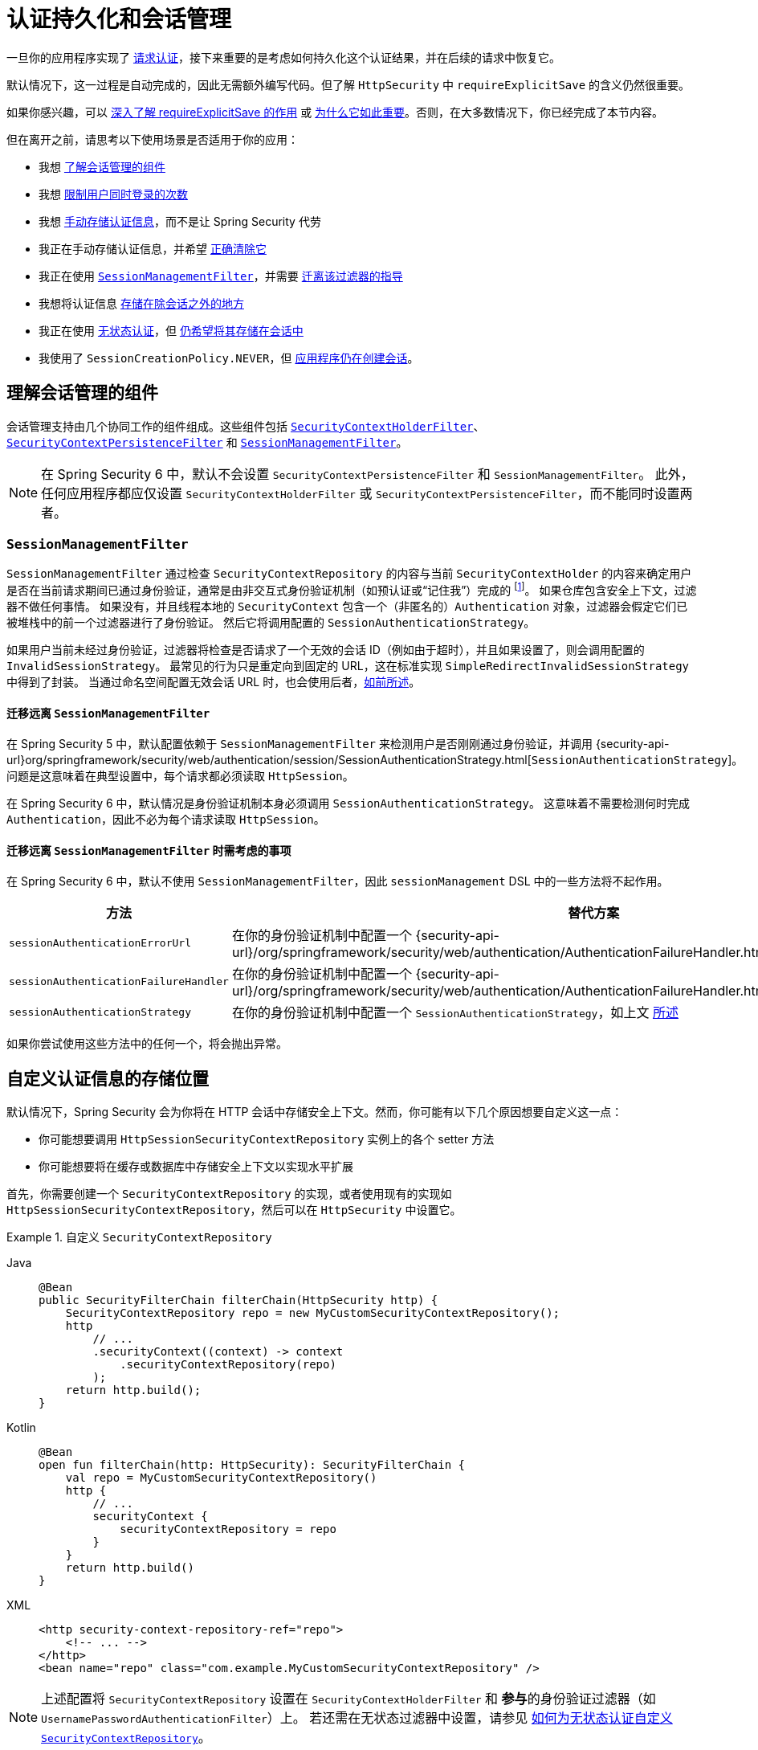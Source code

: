 [[session-mgmt]]
= 认证持久化和会话管理

一旦你的应用程序实现了 xref:servlet/authentication/index.adoc[请求认证]，接下来重要的是考虑如何持久化这个认证结果，并在后续的请求中恢复它。

默认情况下，这一过程是自动完成的，因此无需额外编写代码。但了解 `HttpSecurity` 中 `requireExplicitSave` 的含义仍然很重要。

如果你感兴趣，可以 <<how-it-works-requireexplicitsave,深入了解 requireExplicitSave 的作用>> 或 <<requireexplicitsave,为什么它如此重要>>。否则，在大多数情况下，你已经完成了本节内容。

但在离开之前，请思考以下使用场景是否适用于你的应用：

* 我想 <<understanding-session-management-components,了解会话管理的组件>>
* 我想 <<ns-concurrent-sessions,限制用户同时登录的次数>>
* 我想 <<store-authentication-manually,手动存储认证信息>>，而不是让 Spring Security 代劳
* 我正在手动存储认证信息，并希望 <<properly-clearing-authentication,正确清除它>>
* 我正在使用 <<the-sessionmanagementfilter, `SessionManagementFilter`>>，并需要 <<moving-away-from-sessionmanagementfilter,迁离该过滤器的指导>>
* 我想将认证信息 <<customizing-where-authentication-is-stored,存储在除会话之外的地方>>
* 我正在使用 <<stateless-authentication,无状态认证>>，但 <<storing-stateless-authentication-in-the-session,仍希望将其存储在会话中>>
* 我使用了 `SessionCreationPolicy.NEVER`，但 <<never-policy-session-still-created,应用程序仍在创建会话>>。

[[understanding-session-management-components]]
== 理解会话管理的组件

会话管理支持由几个协同工作的组件组成。这些组件包括 xref:servlet/authentication/persistence.adoc#securitycontextholderfilter[`SecurityContextHolderFilter`]、xref:servlet/authentication/persistence.adoc#securitycontextpersistencefilter[`SecurityContextPersistenceFilter`] 和 <<the-sessionmanagementfilter,`SessionManagementFilter`>>。

[NOTE]
=====
在 Spring Security 6 中，默认不会设置 `SecurityContextPersistenceFilter` 和 `SessionManagementFilter`。
此外，任何应用程序都应仅设置 `SecurityContextHolderFilter` 或 `SecurityContextPersistenceFilter`，而不能同时设置两者。
=====

[[the-sessionmanagementfilter]]
=== `SessionManagementFilter`

`SessionManagementFilter` 通过检查 `SecurityContextRepository` 的内容与当前 `SecurityContextHolder` 的内容来确定用户是否在当前请求期间已通过身份验证，通常是由非交互式身份验证机制（如预认证或“记住我”）完成的 footnote:[
通过执行重定向进行身份验证的机制（例如表单登录）不会被 `SessionManagementFilter` 检测到，因为过滤器在身份验证请求期间不会被调用。
在这种情况下，会话管理功能必须单独处理。
]。
如果仓库包含安全上下文，过滤器不做任何事情。
如果没有，并且线程本地的 `SecurityContext` 包含一个（非匿名的）`Authentication` 对象，过滤器会假定它们已被堆栈中的前一个过滤器进行了身份验证。
然后它将调用配置的 `SessionAuthenticationStrategy`。

如果用户当前未经过身份验证，过滤器将检查是否请求了一个无效的会话 ID（例如由于超时），并且如果设置了，则会调用配置的 `InvalidSessionStrategy`。
最常见的行为只是重定向到固定的 URL，这在标准实现 `SimpleRedirectInvalidSessionStrategy` 中得到了封装。
当通过命名空间配置无效会话 URL 时，也会使用后者，<<session-mgmt,如前所述>>。

[[moving-away-from-sessionmanagementfilter]]
==== 迁移远离 `SessionManagementFilter`

在 Spring Security 5 中，默认配置依赖于 `SessionManagementFilter` 来检测用户是否刚刚通过身份验证，并调用 {security-api-url}org/springframework/security/web/authentication/session/SessionAuthenticationStrategy.html[`SessionAuthenticationStrategy`]。
问题是这意味着在典型设置中，每个请求都必须读取 `HttpSession`。

在 Spring Security 6 中，默认情况是身份验证机制本身必须调用 `SessionAuthenticationStrategy`。
这意味着不需要检测何时完成 `Authentication`，因此不必为每个请求读取 `HttpSession`。

==== 迁移远离 `SessionManagementFilter` 时需考虑的事项

在 Spring Security 6 中，默认不使用 `SessionManagementFilter`，因此 `sessionManagement` DSL 中的一些方法将不起作用。

|===
|方法 |替代方案

|`sessionAuthenticationErrorUrl`
|在你的身份验证机制中配置一个 {security-api-url}/org/springframework/security/web/authentication/AuthenticationFailureHandler.html[`AuthenticationFailureHandler`]

|`sessionAuthenticationFailureHandler`
|在你的身份验证机制中配置一个 {security-api-url}/org/springframework/security/web/authentication/AuthenticationFailureHandler.html[`AuthenticationFailureHandler`]

|`sessionAuthenticationStrategy`
|在你的身份验证机制中配置一个 `SessionAuthenticationStrategy`，如上文 <<moving-away-from-sessionmanagementfilter,所述>>
|===

如果你尝试使用这些方法中的任何一个，将会抛出异常。

[[customizing-where-authentication-is-stored]]
== 自定义认证信息的存储位置

默认情况下，Spring Security 会为你将在 HTTP 会话中存储安全上下文。然而，你可能有以下几个原因想要自定义这一点：

* 你可能想要调用 `HttpSessionSecurityContextRepository` 实例上的各个 setter 方法
* 你可能想要将在缓存或数据库中存储安全上下文以实现水平扩展

首先，你需要创建一个 `SecurityContextRepository` 的实现，或者使用现有的实现如 `HttpSessionSecurityContextRepository`，然后可以在 `HttpSecurity` 中设置它。

[[customizing-the-securitycontextrepository]]
.自定义 `SecurityContextRepository`
[tabs]
======
Java::
+
[source,java,role="primary"]
----
@Bean
public SecurityFilterChain filterChain(HttpSecurity http) {
    SecurityContextRepository repo = new MyCustomSecurityContextRepository();
    http
        // ...
        .securityContext((context) -> context
            .securityContextRepository(repo)
        );
    return http.build();
}
----

Kotlin::
+
[source,kotlin,role="secondary"]
----
@Bean
open fun filterChain(http: HttpSecurity): SecurityFilterChain {
    val repo = MyCustomSecurityContextRepository()
    http {
        // ...
        securityContext {
            securityContextRepository = repo
        }
    }
    return http.build()
}
----

XML::
+
[source,xml,role="secondary"]
----
<http security-context-repository-ref="repo">
    <!-- ... -->
</http>
<bean name="repo" class="com.example.MyCustomSecurityContextRepository" />
----
======

[NOTE]
====
上述配置将 `SecurityContextRepository` 设置在 `SecurityContextHolderFilter` 和 **参与**的身份验证过滤器（如 `UsernamePasswordAuthenticationFilter`）上。
若还需在无状态过滤器中设置，请参见 <<storing-stateless-authentication-in-the-session,如何为无状态认证自定义 `SecurityContextRepository`>>。
====

如果你使用的是自定义身份验证机制，你可能想 <<store-authentication-manually,手动存储 `Authentication`>>。

[[store-authentication-manually]]
=== 手动存储 `Authentication`

在某些情况下，例如，你可能会手动对用户进行身份验证，而不是依赖 Spring Security 过滤器。
你可以使用自定义过滤器或 {spring-framework-reference-url}/web.html#mvc-controller[Spring MVC 控制器端点] 来完成此操作。
如果你想在请求之间保存身份验证，比如在 `HttpSession` 中，你必须这样做：

[tabs]
======
Java::
+
[source,java,role="primary"]
----
private SecurityContextRepository securityContextRepository =
        new HttpSessionSecurityContextRepository(); <1>

@PostMapping("/login")
public void login(@RequestBody LoginRequest loginRequest, HttpServletRequest request, HttpServletResponse response) { <2>
    UsernamePasswordAuthenticationToken token = UsernamePasswordAuthenticationToken.unauthenticated(
        loginRequest.getUsername(), loginRequest.getPassword()); <3>
    Authentication authentication = authenticationManager.authenticate(token); <4>
    SecurityContext context = securityContextHolderStrategy.createEmptyContext();
    context.setAuthentication(authentication); <5>
    securityContextHolderStrategy.setContext(context);
    securityContextRepository.saveContext(context, request, response); <6>
}

class LoginRequest {

    private String username;
    private String password;

    // getters and setters
}
----
======

<1> 将 `SecurityContextRepository` 添加到控制器
<2> 注入 `HttpServletRequest` 和 `HttpServletResponse` 以便能够保存 `SecurityContext`
<3> 使用提供的凭据创建一个未经身份验证的 `UsernamePasswordAuthenticationToken`
<4> 调用 `AuthenticationManager#authenticate` 来对用户进行身份验证
<5> 创建一个 `SecurityContext` 并在其内设置 `Authentication`
<6> 在 `SecurityContextRepository` 中保存 `SecurityContext`

就这样。
如果你不确定上面示例中的 `securityContextHolderStrategy` 是什么，可以阅读 <<use-securitycontextholderstrategy, 使用 `SecurityContextStrategy` 部分>> 获取更多信息。

[[properly-clearing-authentication]]
=== 正确清除认证

如果你使用 Spring Security 的 xref:servlet/authentication/logout.adoc[注销支持]，那么它会为你处理很多事情，包括清除和保存上下文。
但是，假设你需要手动将用户从应用程序中注销。在这种情况下，你需要确保 xref:servlet/authentication/logout.adoc#creating-custom-logout-endpoint[正确地清除和保存上下文]。

[[stateless-authentication]]
=== 为无状态认证配置持久化

有时没有必要创建和维护一个 `HttpSession`，例如为了跨请求持久化认证。
一些认证机制，如 xref:servlet/authentication/passwords/basic.adoc[HTTP Basic]，是无状态的，因此会在每次请求时重新认证用户。

如果你不希望创建会话，可以使用 `SessionCreationPolicy.STATELESS`，如下所示：

[tabs]
======
Java::
+
[source,java,role="primary"]
----
@Bean
public SecurityFilterChain filterChain(HttpSecurity http) {
    http
        // ...
        .sessionManagement((session) -> session
            .sessionCreationPolicy(SessionCreationPolicy.STATELESS)
        );
    return http.build();
}
----

Kotlin::
+
[source,kotlin,role="secondary"]
----
@Bean
open fun filterChain(http: HttpSecurity): SecurityFilterChain {
    http {
        // ...
        sessionManagement {
            sessionCreationPolicy = SessionCreationPolicy.STATELESS
        }
    }
    return http.build()
}
----

XML::
+
[source,xml,role="secondary"]
----
<http create-session="stateless">
    <!-- ... -->
</http>
----
======

上述配置是 <<customizing-where-authentication-is-stored, 配置 `SecurityContextRepository`>> 使用 `NullSecurityContextRepository`，同时也 xref:servlet/architecture.adoc#requestcache-prevent-saved-request[防止请求被保存在会话中]。

[[never-policy-session-still-created]]
如果你使用 `SessionCreationPolicy.NEVER`，你可能会注意到应用程序仍然在创建 `HttpSession`。
在大多数情况下，这是因为 xref:servlet/architecture.adoc#savedrequests[请求被保存在会话中]，以便在认证成功后重新请求受保护资源。
为了避免这种情况，请参考 xref:servlet/architecture.adoc#requestcache-prevent-saved-request[如何防止请求被保存]部分。

[[storing-stateless-authentication-in-the-session]]
==== 将无状态认证存储在会话中

出于某种原因，如果你正在使用一种无状态认证机制，但仍希望将认证信息存储在会话中，可以使用 `HttpSessionSecurityContextRepository` 而不是 `NullSecurityContextRepository`。

对于 xref:servlet/authentication/passwords/basic.adoc[HTTP Basic]，你可以添加 xref:servlet/configuration/java.adoc#post-processing-configured-objects[一个 `ObjectPostProcessor`]，更改 `BasicAuthenticationFilter` 使用的 `SecurityContextRepository`：

.将 HTTP Basic 认证存储在 `HttpSession` 中
[tabs]
======
Java::
+
[source,java,role="primary"]
----
@Bean
SecurityFilterChain web(HttpSecurity http) throws Exception {
    http
        // ...
        .httpBasic((basic) -> basic
            .addObjectPostProcessor(new ObjectPostProcessor<BasicAuthenticationFilter>() {
                @Override
                public <O extends BasicAuthenticationFilter> O postProcess(O filter) {
                    filter.setSecurityContextRepository(new HttpSessionSecurityContextRepository());
                    return filter;
                }
            })
        );

    return http.build();
}
----
======

上述方法同样适用于其他认证机制，例如 xref:servlet/oauth2/resource-server/index.adoc[Bearer Token 认证]。

[[requireexplicitsave]]
== 理解 requireExplicitSave

在 Spring Security 5 中，默认行为是使用 <<securitycontextpersistencefilter, `SecurityContextPersistenceFilter`>> 将 xref:servlet/authentication/architecture.adoc#servlet-authentication-securitycontext[`SecurityContext`] 自动保存到 xref:servlet/authentication/persistence.adoc#securitycontextrepository[`SecurityContextRepository`]。
保存必须在 `HttpServletResponse` 提交之前以及 `SecurityContextPersistenceFilter` 之前完成。
不幸的是，`SecurityContext` 的自动持久化可能会让用户感到意外，尤其是在请求完成之前（即提交 `HttpServletResponse` 之前）就进行了保存。
此外，跟踪状态以确定是否需要保存也变得复杂，有时会导致不必要的写入 `SecurityContextRepository`（即 `HttpSession`）。

由于这些原因，`SecurityContextPersistenceFilter` 已被弃用，取而代之的是 `SecurityContextHolderFilter`。
在 Spring Security 6 中，默认行为是 xref:servlet/authentication/persistence.adoc#securitycontextholderfilter[`SecurityContextHolderFilter`] 只从 `SecurityContextRepository` 读取 `SecurityContext` 并将其填充到 `SecurityContextHolder` 中。
现在，如果用户希望 `SecurityContext` 在请求之间保持持久性，必须显式地使用 `SecurityContextRepository` 保存 `SecurityContext`。
这消除了歧义，并通过仅在必要时才写入 `SecurityContextRepository`（即 `HttpSession`）来提高性能。

[[how-it-works-requireexplicitsave]]
=== 它的工作原理

总之，当 `requireExplicitSave` 为 `true` 时，Spring Security 设置 xref:servlet/authentication/persistence.adoc#securitycontextholderfilter[`SecurityContextHolderFilter`] 而不是 xref:servlet/authentication/persistence.adoc#securitycontextpersistencefilter[`SecurityContextPersistenceFilter`]。

[[ns-concurrent-sessions]]
== 配置并发会话控制
如果你希望对单个用户的登录能力施加限制，Spring Security 支持通过以下简单添加开箱即用地实现此功能。
首先，你需要在配置中添加以下监听器，以使 Spring Security 了解会话生命周期事件：

[tabs]
======
Java::
+
[source,java,role="primary"]
----
@Bean
public HttpSessionEventPublisher httpSessionEventPublisher() {
    return new HttpSessionEventPublisher();
}
----

Kotlin::
+
[source,kotlin,role="secondary"]
----
@Bean
open fun httpSessionEventPublisher(): HttpSessionEventPublisher {
    return HttpSessionEventPublisher()
}
----

web.xml::
+
[source,xml,role="secondary"]
----
<listener>
<listener-class>
    org.springframework.security.web.session.HttpSessionEventPublisher
</listener-class>
</listener>
----
======

然后在你的安全配置中添加以下行：

[tabs]
======
Java::
+
[source,java,role="primary"]
----
@Bean
public SecurityFilterChain filterChain(HttpSecurity http) {
    http
        .sessionManagement(session -> session
            .maximumSessions(1)
        );
    return http.build();
}
----

Kotlin::
+
[source,kotlin,role="secondary"]
----
@Bean
open fun filterChain(http: HttpSecurity): SecurityFilterChain {
    http {
        sessionManagement {
            sessionConcurrency {
                maximumSessions = 1
            }
        }
    }
    return http.build()
}
----

XML::
+
[source,xml,role="secondary"]
----
<http>
...
<session-management>
    <concurrency-control max-sessions="1" />
</session-management>
</http>
----
======


这将阻止用户多次登录——第二次登录会使第一次登录失效。

使用 Spring Boot，你可以通过以下方式测试上述配置场景：

[tabs]
======
Java::
+
[source,java,role="primary"]
----
@SpringBootTest(webEnvironment = SpringBootTest.WebEnvironment.RANDOM_PORT)
@AutoConfigureMockMvc
public class MaximumSessionsTests {

    @Autowired
    private MockMvc mvc;

    @Test
    void loginOnSecondLoginThenFirstSessionTerminated() throws Exception {
        MvcResult mvcResult = this.mvc.perform(formLogin())
                .andExpect(authenticated())
                .andReturn();

        MockHttpSession firstLoginSession = (MockHttpSession) mvcResult.getRequest().getSession();

        this.mvc.perform(get("/").session(firstLoginSession))
                .andExpect(authenticated());

        this.mvc.perform(formLogin()).andExpect(authenticated());

        // 第一次会话因第二次登录而终止
        this.mvc.perform(get("/").session(firstLoginSession))
                .andExpect(unauthenticated());
    }

}
----
======

你可以尝试使用 {gh-samples-url}/servlet/spring-boot/java/session-management/maximum-sessions[最大会话数示例]。

另一种常见的情况是你更倾向于阻止第二次登录，这时你可以使用：

[tabs]
======
Java::
+
[source,java,role="primary"]
----
@Bean
public SecurityFilterChain filterChain(HttpSecurity http) {
    http
        .sessionManagement(session -> session
            .maximumSessions(1)
            .maxSessionsPreventsLogin(true)
        );
    return http.build();
}
----

Kotlin::
+
[source,kotlin,role="secondary"]
----
@Bean
open fun filterChain(http: HttpSecurity): SecurityFilterChain {
    http {
        sessionManagement {
            sessionConcurrency {
                maximumSessions = 1
                maxSessionsPreventsLogin = true
            }
        }
    }
    return http.build()
}
----

XML::
+
[source,xml,role="secondary"]
----
<http>
<session-management>
    <concurrency-control max-sessions="1" error-if-maximum-exceeded="true" />
</session-management>
</http>
----
======


第二次登录将被拒绝。
所谓“拒绝”，是指如果使用基于表单的登录，用户将被发送到 `authentication-failure-url`。
如果第二次认证是通过另一个非交互式机制（如“记住我”）发生的，则会向客户端发送“未授权”（401）错误。
如果你希望使用错误页面，可以在 `session-management` 元素中添加属性 `session-authentication-error-url`。

使用 Spring Boot，你可以通过以下方式测试上述配置：

[tabs]
======
Java::
+
[source,java,role="primary"]
----
@SpringBootTest(webEnvironment = SpringBootTest.WebEnvironment.RANDOM_PORT)
@AutoConfigureMockMvc
public class MaximumSessionsPreventLoginTests {

    @Autowired
    private MockMvc mvc;

    @Test
    void loginOnSecondLoginThenPreventLogin() throws Exception {
        MvcResult mvcResult = this.mvc.perform(formLogin())
                .andExpect(authenticated())
                .andReturn();

        MockHttpSession firstLoginSession = (MockHttpSession) mvcResult.getRequest().getSession();

        this.mvc.perform(get("/").session(firstLoginSession))
                .andExpect(authenticated());

        // 第二次登录被阻止
        this.mvc.perform(formLogin()).andExpect(unauthenticated());

        // 第一次会话仍然有效
        this.mvc.perform(get("/").session(firstLoginSession))
                .andExpect(authenticated());
    }

}
----
======

如果你为基于表单的登录使用了自定义的身份验证过滤器，则必须显式配置并发会话控制支持。
你可以尝试使用 {gh-samples-url}/servlet/spring-boot/java/session-management/maximum-sessions-prevent-login[最大会话数阻止登录示例]。

[NOTE]
=====
如果你使用了自定义的 `UserDetails` 实现，请确保重写了 **equals()** 和 **hashCode()** 方法。
Spring Security 中默认的 `SessionRegistry` 实现依赖于内存中的 Map，该 Map 使用这些方法来正确识别和管理用户会话。
如果不重写它们，可能会导致会话跟踪和用户比较行为出现意外问题。
=====

== 检测超时

会话会自行过期，无需采取任何措施来确保安全上下文被移除。
尽管如此，Spring Security 可以检测到会话何时过期，并采取你指定的特定操作。
例如，当用户使用已过期的会话发出请求时，你可能希望重定向到特定端点。
这可以通过 `HttpSecurity` 中的 `invalidSessionUrl` 实现：

[tabs]
======
Java::
+
[source,java,role="primary"]
----
@Bean
public SecurityFilterChain filterChain(HttpSecurity http) {
    http
        .sessionManagement(session -> session
            .invalidSessionUrl("/invalidSession")
        );
    return http.build();
}
----

Kotlin::
+
[source,kotlin,role="secondary"]
----
@Bean
open fun filterChain(http: HttpSecurity): SecurityFilterChain {
    http {
        sessionManagement {
            invalidSessionUrl = "/invalidSession"
        }
    }
    return http.build()
}
----

XML::
+
[source,xml,role="secondary"]
----
<http>
...
<session-management invalid-session-url="/invalidSession" />
</http>
----
======

请注意，如果你使用此机制检测会话超时，当用户注销后再重新登录而不关闭浏览器时，可能会错误报告错误。
这是因为当你使会话无效时，会话 cookie 不会被清除，即使用户已注销，仍会被重新提交。
如果是这种情况，你可能想 <<clearing-session-cookie-on-logout,配置注销以清除会话 cookie>>。

=== 自定义无效会话策略

`invalidSessionUrl` 是使用 {security-api-url}/org/springframework/security/web/session/SimpleRedirectInvalidSessionStrategy.html[`SimpleRedirectInvalidSessionStrategy` 实现] 设置 `InvalidSessionStrategy` 的便捷方法。
如果你想自定义行为，可以实现 {security-api-url}/org/springframework/security/web/session/InvalidSessionStrategy.html[`InvalidSessionStrategy`] 接口，并使用 `invalidSessionStrategy` 方法进行配置：

[tabs]
======
Java::
+
[source,java,role="primary"]
----
@Bean
public SecurityFilterChain filterChain(HttpSecurity http) {
    http
        .sessionManagement(session -> session
            .invalidSessionStrategy(new MyCustomInvalidSessionStrategy())
        );
    return http.build();
}
----

Kotlin::
+
[source,kotlin,role="secondary"]
----
@Bean
open fun filterChain(http: HttpSecurity): SecurityFilterChain {
    http {
        sessionManagement {
            invalidSessionStrategy = MyCustomInvalidSessionStrategy()
        }
    }
    return http.build()
}
----

XML::
+
[source,xml,role="secondary"]
----
<http>
...
<session-management invalid-session-strategy-ref="myCustomInvalidSessionStrategy" />
<bean name="myCustomInvalidSessionStrategy" class="com.example.MyCustomInvalidSessionStrategy" />
</http>
----
======

[[clearing-session-cookie-on-logout]]
== 注销时清除会话 Cookie

你可以明确删除 JSESSIONID cookie，例如在注销处理器中使用 https://w3c.github.io/webappsec-clear-site-data/[`Clear-Site-Data` 头部]：

[tabs]
======
Java::
+
[source,java,role="primary"]
----
@Bean
public SecurityFilterChain filterChain(HttpSecurity http) {
    http
        .logout((logout) -> logout
            .addLogoutHandler(new HeaderWriterLogoutHandler(new ClearSiteDataHeaderWriter(COOKIES)))
        );
    return http.build();
}
----

Kotlin::
+
[source,kotlin,role="secondary"]
----
@Bean
open fun filterChain(http: HttpSecurity): SecurityFilterChain {
    http {
        logout {
            addLogoutHandler(HeaderWriterLogoutHandler(ClearSiteDataHeaderWriter(COOKIES)))
        }
    }
    return http.build()
}
----

XML::
+
[source,xml,role="secondary"]
----
<http>
<logout success-handler-ref="clearSiteDataHandler" />
<b:bean id="clearSiteDataHandler" class="org.springframework.security.web.authentication.logout.HeaderWriterLogoutHandler">
    <b:constructor-arg>
        <b:bean class="org.springframework.security.web.header.writers.ClearSiteDataHeaderWriter">
            <b:constructor-arg>
                <b:list>
                    <b:value>COOKIES</b:value>
                </b:list>
            </b:constructor-arg>
        </b:bean>
    </b:constructor-arg>
</b:bean>
</http>
----
======

这种方法的优点是与容器无关，只要容器支持 `Clear-Site-Data` 头部即可工作。

作为替代方案，你也可以在注销处理器中使用以下语法：

[tabs]
======
Java::
+
[source,java,role="primary"]
----
@Bean
public SecurityFilterChain filterChain(HttpSecurity http) {
    http
        .logout(logout -> logout
            .deleteCookies("JSESSIONID")
        );
    return http.build();
}
----

Kotlin::
+
[source,kotlin,role="secondary"]
----
@Bean
open fun filterChain(http: HttpSecurity): SecurityFilterChain {
    http {
        logout {
            deleteCookies("JSESSIONID")
        }
    }
    return http.build()
}
----

XML::
+
[source,xml,role="secondary"]
----
<http>
  <logout delete-cookies="JSESSIONID" />
</http>
----
======

不幸的是，这并不能保证在每个 Servlet 容器中都能正常工作，因此你需要在你的环境中进行测试。

[NOTE]
=====
如果你的应用程序运行在代理后面，你也可能通过配置代理服务器来移除会话 cookie。
例如，使用 Apache HTTPD 的 `mod_headers`，以下指令通过在响应注销请求时使其过期来删除 `JSESSIONID` cookie（假设应用程序部署在 `/tutorial` 路径下）：
=====

[source,xml]
----
<LocationMatch "/tutorial/logout">
Header always set Set-Cookie "JSESSIONID=;Path=/tutorial;Expires=Thu, 01 Jan 1970 00:00:00 GMT"
</LocationMatch>
----

更多关于 xref:servlet/exploits/headers.adoc#servlet-headers-clear-site-data[清除站点数据] 和 xref:servlet/authentication/logout.adoc[注销部分] 的详细信息。

[[ns-session-fixation]]
== 理解会话固定攻击防护

https://en.wikipedia.org/wiki/Session_fixation[会话固定] 攻击是一种潜在风险，恶意攻击者可以通过访问网站创建一个会话，然后说服另一用户使用相同的会话登录（例如，通过向他们发送包含会话标识符作为参数的链接）。
Spring Security 通过在用户登录时创建新会话或更改会话 ID 来自动防止此类攻击。

=== 配置会话固定保护

你可以通过选择三种推荐选项之一来控制会话固定保护策略：

* `changeSessionId` - 不创建新会话。
而是使用 Servlet 容器提供的会话固定保护（`HttpServletRequest#changeSessionId()`）。
此选项仅在 Servlet 3.1（Java EE 7）及更高版本的容器中可用。
在较旧的容器中指定它将导致异常。
这是 Servlet 3.1 及更高版本容器中的默认设置。

* `newSession` - 创建一个新的“干净”会话，不复制现有会话数据（与 Spring Security 相关的属性仍将被复制）。

* `migrateSession` - 创建一个新会话并将所有现有会话属性复制到新会话。
这是 Servlet 3.0 或更早版本容器中的默认设置。

你可以通过以下方式进行会话固定保护配置：

[tabs]
======
Java::
+
[source,java,role="primary"]
----
@Bean
public SecurityFilterChain filterChain(HttpSecurity http) {
    http
        .sessionManagement((session) -> session
            .sessionFixation((sessionFixation) -> sessionFixation
                .newSession()
            )
        );
    return http.build();
}
----

Kotlin::
+
[source,kotlin,role="secondary"]
----
@Bean
open fun filterChain(http: HttpSecurity): SecurityFilterChain {
    http {
        sessionManagement {
            sessionFixation {
                newSession()
            }
        }
    }
    return http.build()
}
----

XML::
+
[source,xml,role="secondary"]
----
<http>
  <session-management session-fixation-protection="newSession" />
</http>
----
======

当发生会话固定保护时，会在应用程序上下文中发布一个 `SessionFixationProtectionEvent`。
如果你使用 `changeSessionId`，这种保护还会通知任何 ``jakarta.servlet.http.HttpSessionIdListener``s，因此如果你的代码监听这两个事件，请谨慎使用。

你还可以将会话固定保护设置为 `none` 以禁用它，但这并不推荐，因为它会使你的应用程序易受攻击。

[[use-securitycontextholderstrategy]]
== 使用 `SecurityContextHolderStrategy`

考虑以下代码块：

[tabs]
======
Java::
+
[source,java,role="primary"]
----
UsernamePasswordAuthenticationToken token = new UsernamePasswordAuthenticationToken(
        loginRequest.getUsername(), loginRequest.getPassword());
Authentication authentication = this.authenticationManager.authenticate(token);
// ...
SecurityContext context = SecurityContextHolder.createEmptyContext(); <1>
context.setAuthentication(authentication); <2>
SecurityContextHolder.setContext(context); <3>
----
======

1. 通过静态访问 `SecurityContextHolder` 创建一个空的 `SecurityContext` 实例。
2. 在 `SecurityContext` 实例中设置 `Authentication` 对象。
3. 静态地将 `SecurityContext` 实例设置到 `SecurityContextHolder` 中。

虽然上述代码可以正常工作，但它可能会产生一些不良影响：当组件通过 `SecurityContextHolder` 静态访问 `SecurityContext` 时，如果存在多个想要指定 `SecurityContextHolderStrategy` 的应用程序上下文，这可能会创建竞争条件。
这是因为在 `SecurityContextHolder` 中，每个类加载器只有一个策略，而不是每个应用程序上下文一个策略。

为解决这个问题，组件可以从应用程序上下文中注入 `SecurityContextHolderStrategy`。
默认情况下，它们仍将从 `SecurityContextHolder` 查找策略。

这些变化大多是内部的，但它们为应用程序提供了机会，可以用自动装配 `SecurityContextHolderStrategy` 替代静态访问 `SecurityContext`。
为此，你应该将代码更改为如下所示：

[tabs]
======
Java::
+
[source,java,role="primary"]
----
public class SomeClass {

    private final SecurityContextHolderStrategy securityContextHolderStrategy = SecurityContextHolder.getContextHolderStrategy();

    public void someMethod() {
        UsernamePasswordAuthenticationToken token = UsernamePasswordAuthenticationToken.unauthenticated(
                loginRequest.getUsername(), loginRequest.getPassword());
        Authentication authentication = this.authenticationManager.authenticate(token);
        // ...
        SecurityContext context = this.securityContextHolderStrategy.createEmptyContext(); <1>
        context.setAuthentication(authentication); <2>
        this.securityContextHolderStrategy.setContext(context); <3>
    }

}
----
======

1. 使用配置的 `SecurityContextHolderStrategy` 创建一个空的 `SecurityContext` 实例。
2. 在 `SecurityContext` 实例中设置 `Authentication` 对象。
3. 将 `SecurityContext` 实例设置到 `SecurityContextHolderStrategy` 中。

[[session-mgmt-force-session-creation]]
== 强制急切创建会话

有时，急切地创建会话可能是有价值的。
这可以通过使用 {security-api-url}org/springframework/security/web/session/ForceEagerSessionCreationFilter.html[`ForceEagerSessionCreationFilter`] 来实现，可以通过以下方式配置：

[tabs]
======
Java::
+
[source,java,role="primary"]
----
@Bean
public SecurityFilterChain filterChain(HttpSecurity http) {
    http
        .sessionManagement(session -> session
            .sessionCreationPolicy(SessionCreationPolicy.ALWAYS)
        );
    return http.build();
}
----

Kotlin::
+
[source,kotlin,role="secondary"]
----
@Bean
open fun filterChain(http: HttpSecurity): SecurityFilterChain {
    http {
        sessionManagement {
            sessionCreationPolicy = SessionCreationPolicy.ALWAYS
        }
    }
    return http.build()
}
----

XML::
+
[source,xml,role="secondary"]
----
<http create-session="ALWAYS">

</http>
----
======

== 接下来阅读什么

- 使用 https://docs.spring.io/spring-session/reference/index.html[Spring Session] 实现集群会话